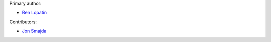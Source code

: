 Primary author:

* `Ben Lopatin <https://github.com/bennylope>`_

Contributors:

* `Jon Smajda <https://github.com/smajda>`_
